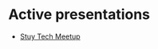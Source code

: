 #+REVEAL_ROOT: ./reveal-root
#+REVEAL_THEME: serif
#+OPTIONS: toc:nil num:nil date:nil email:t  reveal_title_slide:nil

* Active presentations

- [[./stuy-san-fran-2024/index.html][Stuy Tech Meetup]]


 
